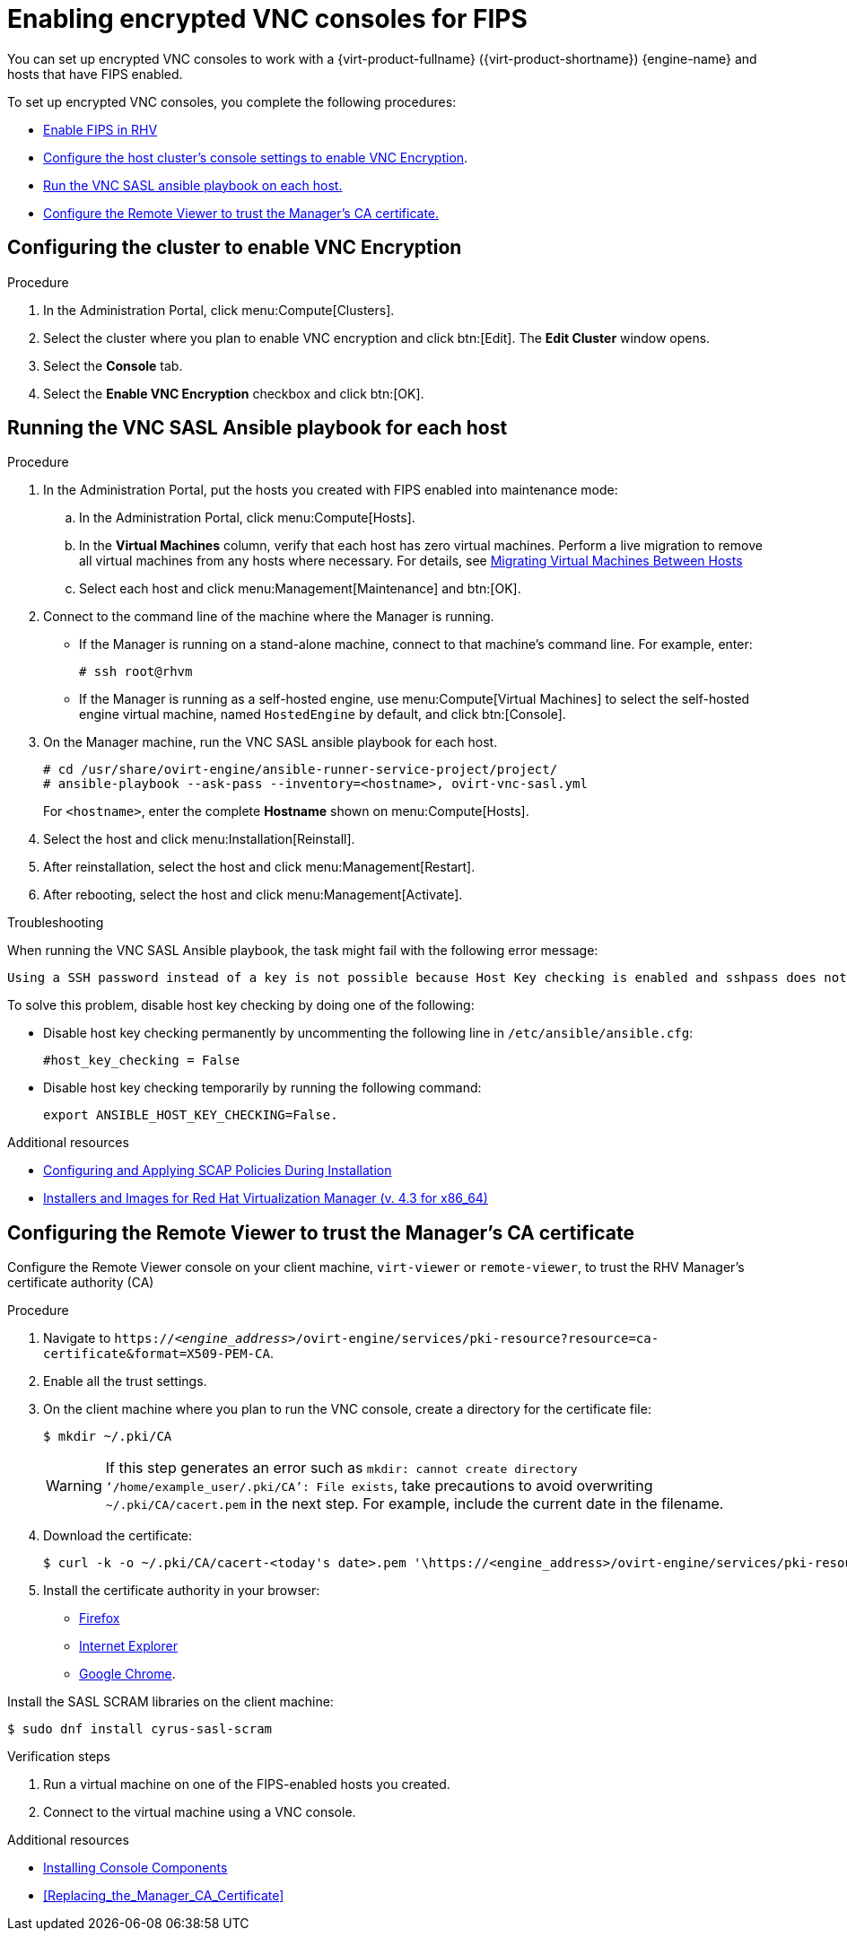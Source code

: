 // This is included in the following assemblies:
//
// doc-Administration_Guide/appe-Red_Hat_Virtualization_and_Encrypted_Communication.adoc

// Retains the context of the parent assembly if this assembly is nested within another assembly. See also the complementary step on the last line of this file.
ifdef::context[:parent-context: {context}]


:_content-type: ASSEMBLY
[id="assembly-enabling-encrypted-vnc-consoles-for-fips"]
= Enabling encrypted VNC consoles for FIPS
:context: encrypted-vnc

You can set up encrypted VNC consoles to work with a {virt-product-fullname} ({virt-product-shortname}) {engine-name} and hosts that have FIPS enabled.

To set up encrypted VNC consoles, you complete the following procedures:

* xref:enabling-fips_in_rhv[Enable FIPS in RHV]
// * Creating RHV hosts that have FIPS enabled, or enabling FIPS on existing hosts.
// * Enabling FIPS using the RHV Manager, including:
// ** Configuring the hosts to support FIPS mode.
* xref:configuring_cluster_to_enable_vnc_encryption[Configure the host cluster's console settings to enable VNC Encryption].
* xref:running_vnc_sasl_ansible_playbook_for_each_host[Run the VNC SASL ansible playbook on each host.]
* xref:configuring_remote_viewer_trust_rhvm_ca_certificate[Configure the Remote Viewer to trust the Manager's CA certificate.]

// include::topics/proc-enabling-fips_in_rhv.adoc[leveloffset=+1]
//include::topics/proc-enabling-fips-using-the-rhv-manager.adoc[leveloffset=+1]

[discrete]
[id="configuring_cluster_to_enable_vnc_encryption"]
== Configuring the cluster to enable VNC Encryption

.Procedure

. In the Administration Portal, click menu:Compute[Clusters].

. Select the cluster where you plan to enable VNC encryption and click btn:[Edit]. The *Edit Cluster* window opens.

. Select the *Console* tab.

. Select the *Enable VNC Encryption* checkbox and click btn:[OK].

[discrete]
[id="running_vnc_sasl_ansible_playbook_for_each_host"]
== Running the VNC SASL Ansible playbook for each host

.Procedure

. In the Administration Portal, put the hosts you created with FIPS enabled into maintenance mode:
.. In the Administration Portal, click menu:Compute[Hosts].
.. In the *Virtual Machines* column, verify that each host has zero virtual machines. Perform a live migration to remove all virtual machines from any hosts where necessary. For details, see link:{URL_downstream_virt_product_docs}virtual_machine_management_guide/index#sect-Migrating_Virtual_Machines_Between_Hosts[Migrating Virtual Machines Between Hosts]
.. Select each host and click menu:Management[Maintenance] and btn:[OK].

. Connect to the command line of the machine where the Manager is running.
+
* If the Manager is running on a stand-alone machine, connect to that machine's command line. For example, enter:
+
[source,terminal]
----
# ssh root@rhvm
----

* If the Manager is running as a self-hosted engine, use menu:Compute[Virtual Machines] to select the self-hosted engine virtual machine, named `HostedEngine` by default, and click btn:[Console].

. On the Manager machine, run the VNC SASL ansible playbook for each host.
+
[source,terminal]
----
# cd /usr/share/ovirt-engine/ansible-runner-service-project/project/
# ansible-playbook --ask-pass --inventory=<hostname>, ovirt-vnc-sasl.yml
----
+
For `<hostname>`, enter the complete *Hostname* shown on menu:Compute[Hosts].

. Select the host and click menu:Installation[Reinstall].
. After reinstallation, select the host and click menu:Management[Restart].
. After rebooting, select the host and click menu:Management[Activate].

.Troubleshooting

When running the VNC SASL Ansible playbook, the task might fail with the following error message:

[source,terminal]
----
Using a SSH password instead of a key is not possible because Host Key checking is enabled and sshpass does not support this.  Please add this host's fingerprint to your known_hosts file to manage this host.
----

To solve this problem, disable host key checking by doing one of the following:

* Disable host key checking permanently by uncommenting the following line in [filename]`/etc/ansible/ansible.cfg`:
+
[source,terminal]
----
#host_key_checking = False
----

* Disable host key checking temporarily by running the following command:
+
[source,terminal]
----
export ANSIBLE_HOST_KEY_CHECKING=False.
----

.Additional resources

* link:https://www.redhat.com/en/blog/configuring-and-applying-scap-policies-during-installation[Configuring and Applying SCAP Policies During Installation]
* link:{URL_customer-portal}downloads/content/415/ver=4.3/rhel---7/4.3/x86_64/product-software[Installers and Images for Red Hat Virtualization Manager (v. 4.3 for x86_64)]

[discrete]
[id="configuring_remote_viewer_trust_rhvm_ca_certificate"]
== Configuring the Remote Viewer to trust the Manager's CA certificate

Configure the Remote Viewer console on your client machine, `virt-viewer` or `remote-viewer`, to trust the RHV Manager's certificate authority (CA)

.Procedure

. Navigate to `\https://<__engine_address__>/ovirt-engine/services/pki-resource?resource=ca-certificate&amp;format=X509-PEM-CA`.

. Enable all the trust settings.

. On the client machine where you plan to run the VNC console, create a directory for the certificate file:
+
[source,terminal]
----
$ mkdir ~/.pki/CA
----
+
[WARNING]
====
If this step generates an error such as `mkdir: cannot create directory ‘/home/example_user/.pki/CA’: File exists`, take precautions to avoid overwriting `~/.pki/CA/cacert.pem` in the next step. For example, include the current date in the filename.
====
. Download the certificate:
+
[source,terminal]
----
$ curl -k -o ~/.pki/CA/cacert-<today's date>.pem '\https://<engine_address>/ovirt-engine/services/pki-resource?resource=ca-certificate&format=X509-PEM-CA'
----

. Install the certificate authority in your browser:
+
* link:{URL_customer-portal}solutions/95103[Firefox]
* link:{URL_customer-portal}solutions/17864[Internet Explorer]
* link:{URL_customer-portal}solutions/1168383[Google Chrome].

Install the SASL SCRAM libraries on the client machine:

[source,terminal]
----
$ sudo dnf install cyrus-sasl-scram
----

.Verification steps

. Run a virtual machine on one of the FIPS-enabled hosts you created.

. Connect to the virtual machine using a VNC console.

.Additional resources

* link:https://access.redhat.com/documentation/en-us/red_hat_virtualization/4.3/html-single/virtual_machine_management_guide/index#sect-Installing_Console_Components[Installing Console Components]
* xref:Replacing_the_Manager_CA_Certificate[]

// Restore the context to what it was before this assembly.
ifdef::parent-context[:context: {parent-context}]
ifndef::parent-context[:!context:]
